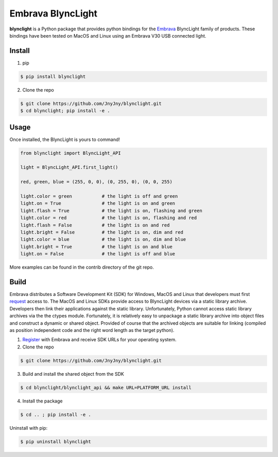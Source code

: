 Embrava BlyncLight
==================

|pypi| |license| |python|

**blynclight** is a Python package that provides python bindings for
the `Embrava`_ BlyncLight family of products. These bindings have been
tested on MacOS and Linux using an Embrava V30 USB connected light.


Install
-------

1. pip

.. code:: bash

	  $ pip install blynclight

2. Clone the repo

.. code:: bash

	  $ git clone https://github.com/JnyJny/blynclight.git
	  $ cd blynclight; pip install -e .

Usage
-----

Once installed, the BlyncLight is yours to command!

.. code:: python

	from blynclight import BlyncLight_API

	light = BlyncLight_API.first_light()

	red, green, blue = (255, 0, 0), (0, 255, 0), (0, 0, 255)
	
	light.color = green           # the light is off and green
	light.on = True               # the light is on and green
	light.flash = True            # the light is on, flashing and green
	light.color = red             # the light is on, flashing and red
	light.flash = False           # the light is on and red
	light.bright = False          # the light is on, dim and red
	light.color = blue            # the light is on, dim and blue
	light.bright = True           # the light is on and blue
	light.on = False              # the light is off and blue
	
More examples can be found in the contrib directory of the git repo.


Build
-----
Embrava distributes a Software Development Kit (SDK) for Windows,
MacOS and Linux that developers must first `request`_ access to. The
MacOS and Linux SDKs provide access to BlyncLight devices via a static
library archive.  Developers then link their applications against the
static library. Unfortunately, Python cannot access static library
archives via the the ctypes module. Fortunately, it is relatively easy
to unpackage a static library archive into object files and construct
a dynamic or shared object. Provided of course that the archived
objects are suitable for linking (compiled as position independent
code and the right word length as the target python).


1. `Register`_ with Embrava and receive SDK URLs for your operating system.
   
2. Clone the repo

.. code:: bash

          $ git clone https://github.com/JnyJny/blynclight.git

	  
3. Build and install the shared object from the SDK

.. code:: bash

          $ cd blynclight/blynclight_api && make URL=PLATFORM_URL install

	  
4. Install the package

.. code:: bash

          $ cd .. ; pip install -e .


Uninstall with pip:

.. code:: bash

	  $ pip uninstall blynclight


.. |pypi| image:: https://img.shields.io/pypi/v/blynclight.svg?style=flat-square&label=version
    :target: https://pypi.org/pypi/blynclight
    :alt: Latest version released on PyPi

.. |python| image:: https://img.shields.io/pypi/pyversions/blynclight.svg?style=flat-square
   :target: https://pypi.org/project/blynclight/
   :alt: Python Versions	  

.. |license| image:: https://img.shields.io/badge/license-apache-blue.svg?style=flat-square
    :target: https://github.com/erikoshaughnessy/blynclight/blob/master/LICENSE
    :alt: Apache license version 2.0  

.. _Embrava: https://embrava.com
.. _register: https://embrava.com/pages/embrava-software-sdk
.. _request:  https://embrava.com/pages/embrava-software-sdk


